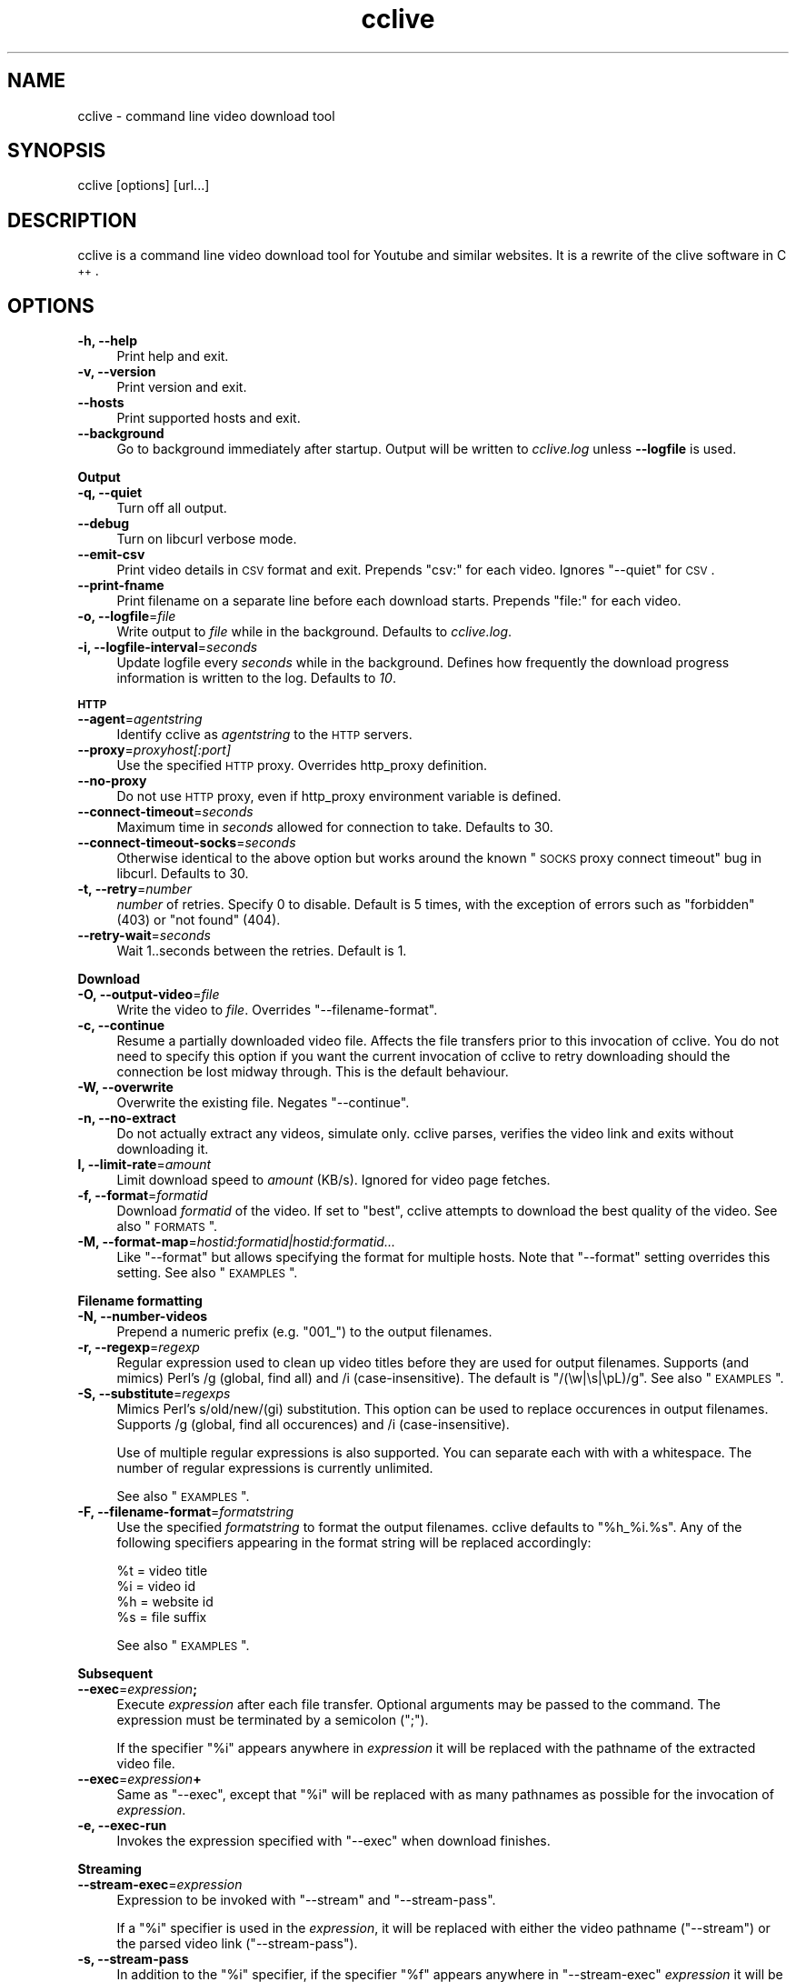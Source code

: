 .\" Automatically generated by Pod::Man 2.23 (Pod::Simple 3.14)
.\"
.\" Standard preamble:
.\" ========================================================================
.de Sp \" Vertical space (when we can't use .PP)
.if t .sp .5v
.if n .sp
..
.de Vb \" Begin verbatim text
.ft CW
.nf
.ne \\$1
..
.de Ve \" End verbatim text
.ft R
.fi
..
.\" Set up some character translations and predefined strings.  \*(-- will
.\" give an unbreakable dash, \*(PI will give pi, \*(L" will give a left
.\" double quote, and \*(R" will give a right double quote.  \*(C+ will
.\" give a nicer C++.  Capital omega is used to do unbreakable dashes and
.\" therefore won't be available.  \*(C` and \*(C' expand to `' in nroff,
.\" nothing in troff, for use with C<>.
.tr \(*W-
.ds C+ C\v'-.1v'\h'-1p'\s-2+\h'-1p'+\s0\v'.1v'\h'-1p'
.ie n \{\
.    ds -- \(*W-
.    ds PI pi
.    if (\n(.H=4u)&(1m=24u) .ds -- \(*W\h'-12u'\(*W\h'-12u'-\" diablo 10 pitch
.    if (\n(.H=4u)&(1m=20u) .ds -- \(*W\h'-12u'\(*W\h'-8u'-\"  diablo 12 pitch
.    ds L" ""
.    ds R" ""
.    ds C` ""
.    ds C' ""
'br\}
.el\{\
.    ds -- \|\(em\|
.    ds PI \(*p
.    ds L" ``
.    ds R" ''
'br\}
.\"
.\" Escape single quotes in literal strings from groff's Unicode transform.
.ie \n(.g .ds Aq \(aq
.el       .ds Aq '
.\"
.\" If the F register is turned on, we'll generate index entries on stderr for
.\" titles (.TH), headers (.SH), subsections (.SS), items (.Ip), and index
.\" entries marked with X<> in POD.  Of course, you'll have to process the
.\" output yourself in some meaningful fashion.
.ie \nF \{\
.    de IX
.    tm Index:\\$1\t\\n%\t"\\$2"
..
.    nr % 0
.    rr F
.\}
.el \{\
.    de IX
..
.\}
.\"
.\" Accent mark definitions (@(#)ms.acc 1.5 88/02/08 SMI; from UCB 4.2).
.\" Fear.  Run.  Save yourself.  No user-serviceable parts.
.    \" fudge factors for nroff and troff
.if n \{\
.    ds #H 0
.    ds #V .8m
.    ds #F .3m
.    ds #[ \f1
.    ds #] \fP
.\}
.if t \{\
.    ds #H ((1u-(\\\\n(.fu%2u))*.13m)
.    ds #V .6m
.    ds #F 0
.    ds #[ \&
.    ds #] \&
.\}
.    \" simple accents for nroff and troff
.if n \{\
.    ds ' \&
.    ds ` \&
.    ds ^ \&
.    ds , \&
.    ds ~ ~
.    ds /
.\}
.if t \{\
.    ds ' \\k:\h'-(\\n(.wu*8/10-\*(#H)'\'\h"|\\n:u"
.    ds ` \\k:\h'-(\\n(.wu*8/10-\*(#H)'\`\h'|\\n:u'
.    ds ^ \\k:\h'-(\\n(.wu*10/11-\*(#H)'^\h'|\\n:u'
.    ds , \\k:\h'-(\\n(.wu*8/10)',\h'|\\n:u'
.    ds ~ \\k:\h'-(\\n(.wu-\*(#H-.1m)'~\h'|\\n:u'
.    ds / \\k:\h'-(\\n(.wu*8/10-\*(#H)'\z\(sl\h'|\\n:u'
.\}
.    \" troff and (daisy-wheel) nroff accents
.ds : \\k:\h'-(\\n(.wu*8/10-\*(#H+.1m+\*(#F)'\v'-\*(#V'\z.\h'.2m+\*(#F'.\h'|\\n:u'\v'\*(#V'
.ds 8 \h'\*(#H'\(*b\h'-\*(#H'
.ds o \\k:\h'-(\\n(.wu+\w'\(de'u-\*(#H)/2u'\v'-.3n'\*(#[\z\(de\v'.3n'\h'|\\n:u'\*(#]
.ds d- \h'\*(#H'\(pd\h'-\w'~'u'\v'-.25m'\f2\(hy\fP\v'.25m'\h'-\*(#H'
.ds D- D\\k:\h'-\w'D'u'\v'-.11m'\z\(hy\v'.11m'\h'|\\n:u'
.ds th \*(#[\v'.3m'\s+1I\s-1\v'-.3m'\h'-(\w'I'u*2/3)'\s-1o\s+1\*(#]
.ds Th \*(#[\s+2I\s-2\h'-\w'I'u*3/5'\v'-.3m'o\v'.3m'\*(#]
.ds ae a\h'-(\w'a'u*4/10)'e
.ds Ae A\h'-(\w'A'u*4/10)'E
.    \" corrections for vroff
.if v .ds ~ \\k:\h'-(\\n(.wu*9/10-\*(#H)'\s-2\u~\d\s+2\h'|\\n:u'
.if v .ds ^ \\k:\h'-(\\n(.wu*10/11-\*(#H)'\v'-.4m'^\v'.4m'\h'|\\n:u'
.    \" for low resolution devices (crt and lpr)
.if \n(.H>23 .if \n(.V>19 \
\{\
.    ds : e
.    ds 8 ss
.    ds o a
.    ds d- d\h'-1'\(ga
.    ds D- D\h'-1'\(hy
.    ds th \o'bp'
.    ds Th \o'LP'
.    ds ae ae
.    ds Ae AE
.\}
.rm #[ #] #H #V #F C
.\" ========================================================================
.\"
.IX Title "cclive 1"
.TH cclive 1 "2010-09-24" "0.6.6" "cclive manual"
.\" For nroff, turn off justification.  Always turn off hyphenation; it makes
.\" way too many mistakes in technical documents.
.if n .ad l
.nh
.SH "NAME"
cclive \- command line video download tool
.SH "SYNOPSIS"
.IX Header "SYNOPSIS"
cclive [options] [url...]
.SH "DESCRIPTION"
.IX Header "DESCRIPTION"
cclive is a command line video download tool for Youtube and similar websites.
It is a rewrite of the clive software in \*(C+.
.SH "OPTIONS"
.IX Header "OPTIONS"
.IP "\fB\-h, \-\-help\fR" 4
.IX Item "-h, --help"
Print help and exit.
.IP "\fB\-v, \-\-version\fR" 4
.IX Item "-v, --version"
Print version and exit.
.IP "\fB\-\-hosts\fR" 4
.IX Item "--hosts"
Print supported hosts and exit.
.IP "\fB\-\-background\fR" 4
.IX Item "--background"
Go to background immediately after startup. Output will be written to
\&\fIcclive.log\fR unless \fB\-\-logfile\fR is used.
.PP
\&\fBOutput\fR
.IP "\fB\-q, \-\-quiet\fR" 4
.IX Item "-q, --quiet"
Turn off all output.
.IP "\fB\-\-debug\fR" 4
.IX Item "--debug"
Turn on libcurl verbose mode.
.IP "\fB\-\-emit\-csv\fR" 4
.IX Item "--emit-csv"
Print video details in \s-1CSV\s0 format and exit. Prepends \*(L"csv:\*(R" for each video.
Ignores \f(CW\*(C`\-\-quiet\*(C'\fR for \s-1CSV\s0.
.IP "\fB\-\-print\-fname\fR" 4
.IX Item "--print-fname"
Print filename on a separate line before each download starts.
Prepends \*(L"file:\*(R" for each video.
.IP "\fB\-o, \-\-logfile\fR=\fIfile\fR" 4
.IX Item "-o, --logfile=file"
Write output to \fIfile\fR while in the background. Defaults to \fIcclive.log\fR.
.IP "\fB\-i, \-\-logfile\-interval\fR=\fIseconds\fR" 4
.IX Item "-i, --logfile-interval=seconds"
Update logfile every \fIseconds\fR while in the background. Defines how
frequently the download progress information is written to the log.
Defaults to \fI10\fR.
.PP
\&\fB\s-1HTTP\s0\fR
.IP "\fB\-\-agent\fR=\fIagentstring\fR" 4
.IX Item "--agent=agentstring"
Identify cclive as \fIagentstring\fR to the \s-1HTTP\s0 servers.
.IP "\fB\-\-proxy\fR=\fIproxyhost[:port]\fR" 4
.IX Item "--proxy=proxyhost[:port]"
Use the specified \s-1HTTP\s0 proxy. Overrides http_proxy definition.
.IP "\fB\-\-no\-proxy\fR" 4
.IX Item "--no-proxy"
Do not use \s-1HTTP\s0 proxy, even if http_proxy environment variable
is defined.
.IP "\fB\-\-connect\-timeout\fR=\fIseconds\fR" 4
.IX Item "--connect-timeout=seconds"
Maximum time in \fIseconds\fR allowed for connection to take.
Defaults to 30.
.IP "\fB\-\-connect\-timeout\-socks\fR=\fIseconds\fR" 4
.IX Item "--connect-timeout-socks=seconds"
Otherwise identical to the above option but works around the known
\&\*(L"\s-1SOCKS\s0 proxy connect timeout\*(R" bug in libcurl. Defaults to 30.
.IP "\fB\-t, \-\-retry\fR=\fInumber\fR" 4
.IX Item "-t, --retry=number"
\&\fInumber\fR of retries. Specify 0 to disable. Default is 5 times, with
the exception of errors such as \*(L"forbidden\*(R" (403) or \*(L"not found\*(R" (404).
.IP "\fB\-\-retry\-wait\fR=\fIseconds\fR" 4
.IX Item "--retry-wait=seconds"
Wait 1..seconds between the retries. Default is 1.
.PP
\&\fBDownload\fR
.IP "\fB\-O, \-\-output\-video\fR=\fIfile\fR" 4
.IX Item "-O, --output-video=file"
Write the video to \fIfile\fR. Overrides \f(CW\*(C`\-\-filename\-format\*(C'\fR.
.IP "\fB\-c, \-\-continue\fR" 4
.IX Item "-c, --continue"
Resume a partially downloaded video file. Affects the file transfers
prior to this invocation of cclive. You do not need to specify this
option if you want the current invocation of cclive to retry downloading
should the connection be lost midway through. This is the default behaviour.
.IP "\fB\-W, \-\-overwrite\fR" 4
.IX Item "-W, --overwrite"
Overwrite the existing file. Negates \f(CW\*(C`\-\-continue\*(C'\fR.
.IP "\fB\-n, \-\-no\-extract\fR" 4
.IX Item "-n, --no-extract"
Do not actually extract any videos, simulate only. cclive parses,
verifies the video link and exits without downloading it.
.IP "\fBl, \-\-limit\-rate\fR=\fIamount\fR" 4
.IX Item "l, --limit-rate=amount"
Limit download speed to \fIamount\fR (KB/s). Ignored for video page
fetches.
.IP "\fB\-f, \-\-format\fR=\fIformatid\fR" 4
.IX Item "-f, --format=formatid"
Download \fIformatid\fR of the video. If set to \f(CW\*(C`best\*(C'\fR, cclive
attempts to download the best quality of the video. See also
\&\*(L"\s-1FORMATS\s0\*(R".
.IP "\fB\-M, \-\-format\-map\fR=\fIhostid:formatid|hostid:formatid...\fR" 4
.IX Item "-M, --format-map=hostid:formatid|hostid:formatid..."
Like \f(CW\*(C`\-\-format\*(C'\fR but allows specifying the format for multiple hosts.
Note that \f(CW\*(C`\-\-format\*(C'\fR setting overrides this setting. See also \*(L"\s-1EXAMPLES\s0\*(R".
.PP
\&\fBFilename formatting\fR
.IP "\fB\-N, \-\-number\-videos\fR" 4
.IX Item "-N, --number-videos"
Prepend a numeric prefix (e.g. \*(L"001_\*(R") to the output filenames.
.IP "\fB\-r, \-\-regexp\fR=\fIregexp\fR" 4
.IX Item "-r, --regexp=regexp"
Regular expression used to clean up video titles before they are used for
output filenames. Supports (and mimics) Perl's /g (global, find all) and /i
(case-insensitive). The default is \*(L"/(\ew|\es|\epL)/g\*(R". See also \*(L"\s-1EXAMPLES\s0\*(R".
.IP "\fB\-S, \-\-substitute\fR=\fIregexps\fR" 4
.IX Item "-S, --substitute=regexps"
Mimics Perl's s/old/new/(gi) substitution. This option can be used to
replace occurences in output filenames. Supports /g (global, find all
occurences) and /i (case-insensitive).
.Sp
Use of multiple regular expressions is also supported. You can separate
each with with a whitespace. The number of regular expressions is
currently unlimited.
.Sp
See also \*(L"\s-1EXAMPLES\s0\*(R".
.IP "\fB\-F, \-\-filename\-format\fR=\fIformatstring\fR" 4
.IX Item "-F, --filename-format=formatstring"
Use the specified \fIformatstring\fR to format the output filenames.
cclive defaults to \*(L"%h_%i.%s\*(R". Any of the following specifiers
appearing in the format string will be replaced accordingly:
.Sp
.Vb 4
\&  %t = video title
\&  %i = video id
\&  %h = website id
\&  %s = file suffix
.Ve
.Sp
See also \*(L"\s-1EXAMPLES\s0\*(R".
.PP
\&\fBSubsequent\fR
.IP "\fB\-\-exec\fR=\fIexpression\fR\fB;\fR" 4
.IX Item "--exec=expression;"
Execute \fIexpression\fR after each file transfer. Optional arguments
may be passed to the command. The expression must be terminated by
a semicolon (\*(L";\*(R").
.Sp
If the specifier \*(L"%i\*(R" appears anywhere in \fIexpression\fR it will be
replaced with the pathname of the extracted video file.
.IP "\fB\-\-exec\fR=\fIexpression\fR\fB+\fR" 4
.IX Item "--exec=expression+"
Same as \f(CW\*(C`\-\-exec\*(C'\fR, except that \*(L"%i\*(R" will be replaced with as many
pathnames as possible for the invocation of \fIexpression\fR.
.IP "\fB\-e, \-\-exec\-run\fR" 4
.IX Item "-e, --exec-run"
Invokes the expression specified with \f(CW\*(C`\-\-exec\*(C'\fR when download finishes.
.PP
\&\fBStreaming\fR
.IP "\fB\-\-stream\-exec\fR=\fIexpression\fR" 4
.IX Item "--stream-exec=expression"
Expression to be invoked with \f(CW\*(C`\-\-stream\*(C'\fR and \f(CW\*(C`\-\-stream\-pass\*(C'\fR.
.Sp
If a \*(L"%i\*(R" specifier is used in the \fIexpression\fR, it will be replaced
with either the video pathname (\f(CW\*(C`\-\-stream\*(C'\fR) or the parsed video link
(\f(CW\*(C`\-\-stream\-pass\*(C'\fR).
.IP "\fB\-s, \-\-stream\-pass\fR" 4
.IX Item "-s, --stream-pass"
In addition to the \*(L"%i\*(R" specifier, if the specifier \*(L"%f\*(R" appears
anywhere in \f(CW\*(C`\-\-stream\-exec\*(C'\fR \fIexpression\fR it will be replaced
with the pathname of the extracted video file.
.Sp
See also \*(L"\s-1EXAMPLES\s0\*(R". This feature is based on clive wrapper script
contributed by Bill Squire.
.SH "EXAMPLES"
.IX Header "EXAMPLES"
.IP "cclive \s-1URL\s0" 4
.IX Item "cclive URL"
Download video from \s-1URL\s0.
.IP "cclive \-f best Youtube_URL" 4
.IX Item "cclive -f best Youtube_URL"
Download best available format from Youtube_URL.
.ie n .IP "cclive \-F ""%t.%s"" \s-1URL\s0" 4
.el .IP "cclive \-F ``%t.%s'' \s-1URL\s0" 4
.IX Item "cclive -F %t.%s URL"
Use video titles in filenames. cclive uses \*(L"%i_%h.%s\*(R" by default.
Note that cclive will apply \-\-regexp pattern, if any, to the title
before using it. For the supported specifiers, see the
\&\f(CW\*(C`\-\-filename\-format\*(C'\fR description.
.ie n .IP "cclive \-F ""%t.%s"" \-r ""/(\ew+)/"" \s-1URL\s0" 4
.el .IP "cclive \-F ``%t.%s'' \-r ``/(\ew+)/'' \s-1URL\s0" 4
.IX Item "cclive -F %t.%s -r /(w+)/ URL"
Match a string of \*(L"word\*(R" character from the video title and use it in the
filename replacing the \*(L"%t\*(R" specifier. cclive replaces the \*(L"%s\*(R" specifier
with appropriate file suffix string (e.g. \*(L"flv\*(R").
.ie n .IP "cclive \-F ""%t.%s"" \-r ""/(\ew|\es)/g"" \s-1URL\s0" 4
.el .IP "cclive \-F ``%t.%s'' \-r ``/(\ew|\es)/g'' \s-1URL\s0" 4
.IX Item "cclive -F %t.%s -r /(w|s)/g URL"
Match all \*(L"word\*(R" and \*(L"whitespace\*(R" characters, and use them in the filename
replacing the \*(L"%t\*(R". Note the use of \*(L"/g\*(R" (global, find all).
.ie n .IP "cclive \-S ""s/old/new/i"" \s-1URL\s0" 4
.el .IP "cclive \-S ``s/old/new/i'' \s-1URL\s0" 4
.IX Item "cclive -S s/old/new/i URL"
Replace all occurences of \*(L"old\*(R" with \*(L"new\*(R" in the output filename.
Note the use of \*(L"i\*(R" (case-insensitive).
.ie n .IP "cclive \-S ""s/old/new/i s/:/_/g"" \s-1URL\s0" 4
.el .IP "cclive \-S ``s/old/new/i s/:/_/g'' \s-1URL\s0" 4
.IX Item "cclive -S s/old/new/i s/:/_/g URL"
Same but replaces also ':' with '_'. Note the use of \*(L"g\*(R" (global,
find all) and the use of a whitespace to separate the used regular
expressions.
.ie n .IP "cclive \-\-exec=""mplayer \-really\-quiet %i;"" \-e \s-1URL\s0" 4
.el .IP "cclive \-\-exec=``mplayer \-really\-quiet \f(CW%i\fR;'' \-e \s-1URL\s0" 4
.IX Item "cclive --exec=mplayer -really-quiet %i; -e URL"
Play the downloaded video with \f(CWmplayer(1)\fR when download finishes.
.ie n .IP "cclive \-\-exec=""ffmpeg \-i %i \-acodec libvorbis %i.ogg;"" \-e \s-1URL\s0" 4
.el .IP "cclive \-\-exec=``ffmpeg \-i \f(CW%i\fR \-acodec libvorbis \f(CW%i\fR.ogg;'' \-e \s-1URL\s0" 4
.IX Item "cclive --exec=ffmpeg -i %i -acodec libvorbis %i.ogg; -e URL"
Similar but re-encode audio from the downloaded video to a vorbis
audio file, using \f(CWffmpeg(1)\fR.
.ie n .IP "echo 'stream\-exec = ""mplayer \-really\-quiet %i""' >> ~/.ccliverc" 4
.el .IP "echo 'stream\-exec = ``mplayer \-really\-quiet \f(CW%i\fR''' >> ~/.ccliverc" 4
.IX Item "echo 'stream-exec = mplayer -really-quiet %i' >> ~/.ccliverc"
Adds \f(CW\*(C`\-\-stream\-exec\*(C'\fR to the config file for permanent use. Saves typing
as shown below:
.IP "cclive \-s \s-1URL\s0" 4
.IX Item "cclive -s URL"
Stream and play the video from the \s-1URL\s0 using \f(CWmplayer(1)\fR, as defined with
\&\f(CW\*(C`\-\-stream\-exec\*(C'\fR above.
.Sp
Note that cclive itself does not stream or play the media, it only parses
and passes the video link to \f(CWmplayer(1)\fR.
.Sp
You can use the above as an alternative to the Adobe flash player if you
cannot view the streamed videos otherwise, or if you want to play them in
an external player while streaming.
.Sp
The above should work with other player software, like \f(CWvlc(1)\fR and
\&\f(CWtotem(1)\fR.
.ie n .IP "cclive \-s \s-1URL\s0 \-\-stream\-exec=""wget %i \-O %f""" 4
.el .IP "cclive \-s \s-1URL\s0 \-\-stream\-exec=``wget \f(CW%i\fR \-O \f(CW%f\fR''" 4
.IX Item "cclive -s URL --stream-exec=wget %i -O %f"
Use \f(CWwget(1)\fR to download the video. Note the use of the \*(L"%f\*(R" specifier
which is unique to \f(CW\*(C`\-\-pass\-stream, \-s\*(C'\fR.
.IP "cat > url.lst" 4
.IX Item "cat > url.lst"
.Vb 4
\&  http://en.sevenload.com/videos/IUL3gda\-Funny\-Football\-Clips
\&  http://youtube.com/watch?v=3HD220e0bx4
\&  http://break.com/index/beach\-tackle\-whip\-lash.html
\&  http://www.liveleak.com/view?i=704_1228511265
.Ve
.Sp
Create a file that will contain multiple URLs, each separated with a newline.
We can use the created file with cclive as shown below:
.IP "cclive < url.lst" 4
.IX Item "cclive < url.lst"
Or:
.IP "cat url.lst | cclive" 4
.IX Item "cat url.lst | cclive"
This may save you some typing, as you would normally have to type each
\&\s-1URL\s0 to the command line as an argument.
.ie n .IP "echo 'format\-map = ""youtube:best|dailymotion:hq""' >> ~/.ccliverc" 4
.el .IP "echo 'format\-map = ``youtube:best|dailymotion:hq''' >> ~/.ccliverc" 4
.IX Item "echo 'format-map = youtube:best|dailymotion:hq' >> ~/.ccliverc"
Save \f(CW\*(C`\-\-format\-map\*(C'\fR to config file for permanent use.
.IP "cclive Youtube_URL Dailymotion_URL" 4
.IX Item "cclive Youtube_URL Dailymotion_URL"
Would set \-\-format=best for Youtube_URL and \-\-format=hq for Dailymotion_URL.
Note that the use of \f(CW\*(C`\-\-format\*(C'\fR overrides \-\-format\-map setting.
.SH "FORMATS"
.IX Header "FORMATS"
cclive uses libquvi <http://quvi.googlecode.com> to parse the video
download links. You can get a complete list of the supported formats
with the \f(CW\*(C`\-\-hosts\*(C'\fR option.
.PP
If you have any additional info regarding the formats, report them
to the quvi project (see above link) as this is strictly quvi territory.
.SH "FILES"
.IX Header "FILES"
.ie n .IP "\fB\fB$HOME\fB/.ccliverc\fR" 4
.el .IP "\fB\f(CB$HOME\fB/.ccliverc\fR" 4
.IX Item "$HOME/.ccliverc"
Most of the program options can be specified in the \f(CW$HOME\fR/.ccliverc
config file. For example:
.Sp
.Vb 4
\& agent      = JBond/1.0       # \-\-agent
\& proxy      = http://foo:1234 # \-\-proxy
\& limit\-rate = 50              # \-\-limit\-rate
\& no\-extract                   # \-\-no\-extract
.Ve
.Sp
You can also use \f(CW$CCLIVE_HOME\fR instead of \f(CW$HOME\fR.
.SH "UNICODE"
.IX Header "UNICODE"
If you are seeing mangled characters in output filenames (titles), this may
be because of an invalid locale setting or a sign of terminal incapable of
displaying unicode characters. On a typical Unix-like system, try running
\&\*(L"locale \-a\*(R" to get a list of the available locale names.
.PP
For example, in bash and urxvt terms:
.PP
.Vb 2
\&  % LANG=en_US.UTF8 urxvt&
\&  % cclive ... # in new terminal
.Ve
.PP
cclive (libquvi) converts the characters to unicode if the video \s-1HTML\s0
specifies the charset meta tag. Otherwise the characters are copied as
they are.
.PP
If you are missing the unicode characters when using \f(CW\*(C`\-\-regexp\*(C'\fR and
\&\f(CW\*(C`\-\-filename\-format\*(C'\fR, make sure the regular expression includes \*(L"\epL\*(R".
For example:
.PP
.Vb 1
\&  % cclive \-F "%t.%s" \-r "/(\ew|\es|\epL)/g" URL
.Ve
.PP
\&\*(L"In \s-1UTF\-8\s0 mode, characters with values greater than 128 never match \ed,
\&\es, or \ew, and always match \eD, \eS, and \eW. This is true even when Uni\-
code character property support is available. These sequences retain
their original meanings from before \s-1UTF\-8\s0 support was available, mainly
for efficiency reasons. Note that this also affects \eb, because it is
defined in terms of \ew and \eW.\*(R" \*(-- man pcrepattern
.SH "BUGS"
.IX Header "BUGS"
Report them at <http://cclive.googlecode.com/>. Please see if the issue has
already been reported (or closed) before you submit another. You can use
the issue tracker's search feature for this, just be sure to search \*(L"All
issues\*(R".
.PP
If your bug report contains an error message starting with \*(L"error: libquvi:\*(R",
report the bug to the quvi tracker instead (<http://quvi.googlecode.com/>).
.PP
You can use the issue trackers for submitting your patches.
.SH "DEBUGGING"
.IX Header "DEBUGGING"
The following lists some of the cclive options that may be useful
while debugging. Other tools, like \f(CWstrace(1)\fR, \f(CWgdb(1)\fR and \f(CWvalgrind(1)\fR
may also prove helpful.
.IP "cclive \-\-debug \s-1URL\s0" 4
.IX Item "cclive --debug URL"
Enable libcurl verbose mode.
.IP "cclive \-n \s-1URL\s0" 4
.IX Item "cclive -n URL"
Simulate only. Fetch, parse but skip get.
.ie n .IP "$prefix/share/quvi/lua/README" 4
.el .IP "\f(CW$prefix\fR/share/quvi/lua/README" 4
.IX Item "$prefix/share/quvi/lua/README"
.PD 0
.ie n .IP "$prefix/share/quvi/lua/website/README" 4
.el .IP "\f(CW$prefix\fR/share/quvi/lua/website/README" 4
.IX Item "$prefix/share/quvi/lua/website/README"
.PD
cclive relies on libquvi for parsing the video download links.
If the parsing ever breaks, the above two files cover some
of the essential details.
.Sp
The latter directory also contains the website specific Lua
scripts that libquvi calls to parse the video links.
.ie n .IP "$prefix/share/doc/quvi" 4
.el .IP "\f(CW$prefix\fR/share/doc/quvi" 4
.IX Item "$prefix/share/doc/quvi"
The above directory contains quvi related HOWTOs which may
also prove helpful reading for those interested in cclive.
The guidelines that the HOWTOs list are also followed in
this project.
.SH "EXIT STATUS"
.IX Header "EXIT STATUS"
cclive exits 0 on success, and >0 if an error occurs.
.PP
.Vb 11
\&  CCLIVE_OK           = 0
\&  CCLIVE_OPT          = 1  // cmdline option parsing error
\&  CCLIVE_OPTARG       = 2  // cmdline option arg error
\&  CCLIVE_CURLINIT     = 3  // curl init error (unused since 0.6.0+)
\&  CCLIVE_NOTHINGTODO  = 4  // file already retrieved
\&  CCLIVE_SYSTEM       = 5  // system call failed
\&  CCLIVE_NOSUPPORT    = 6  // host not supported
\&  CCLIVE_NET          = 7  // network error
\&  CCLIVE_FETCH        = 8  // fetch error
\&  CCLIVE_PARSE        = 9  // parse error
\&  CCLIVE_INTERNAL     = 10 // internal error (see return code)
.Ve
.SH "OTHER"
.IX Header "OTHER"
.IP "Project page:" 4
.IX Item "Project page:"
<http://cclive.googlecode.com/>
.SH "AUTHOR"
.IX Header "AUTHOR"
Toni Gundogdu <legatvs@gmail.com>.
